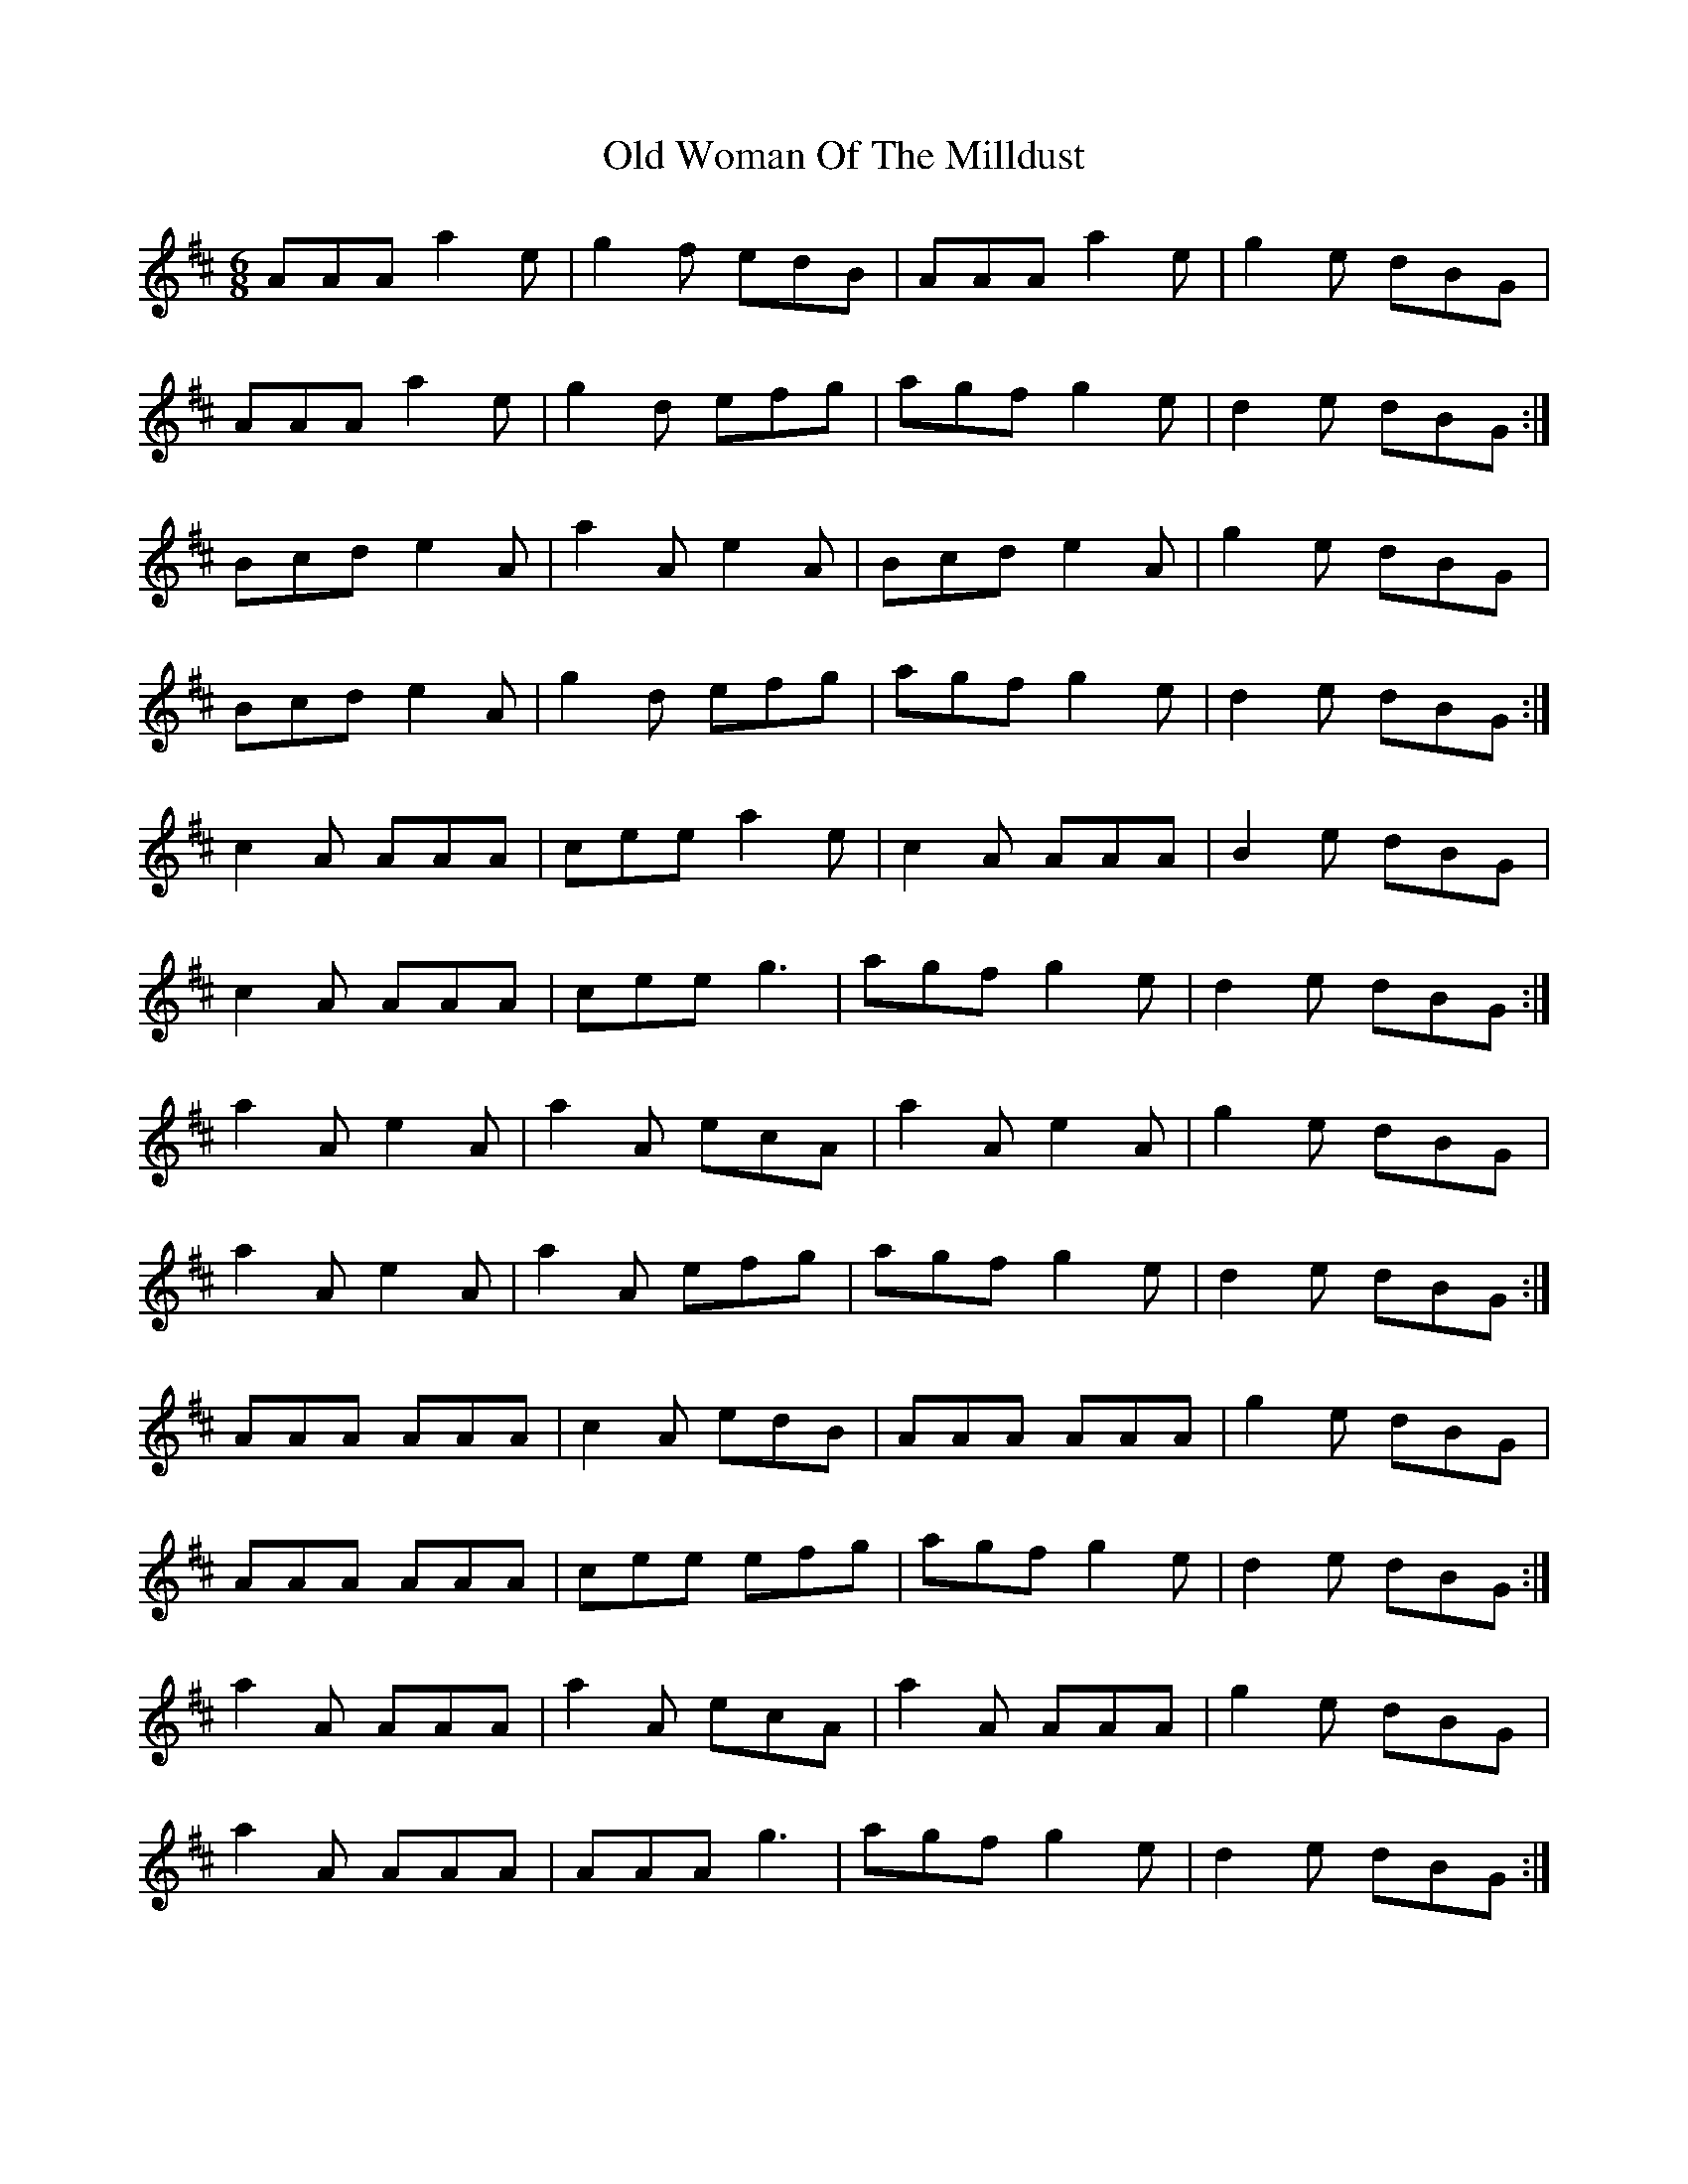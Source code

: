 X: 30479
T: Old Woman Of The Milldust
R: jig
M: 6/8
K: Amixolydian
AAA a2e|g2f edB|AAA a2e|g2e dBG|
AAA a2 e|g2d efg|agf g2e|d2e dBG:|
Bcd e2A|a2A e2A|Bcd e2A|g2e dBG|
Bcd e2A|g2d efg|agf g2e|d2e dBG:|
c2A AAA|cee a2e|c2A AAA|B2e dBG|
c2A AAA|cee g3|agf g2e|d2e dBG:|
a2A e2A|a2A ecA|a2A e2A|g2e dBG|
a2A e2A|a2A efg|agf g2e|d2e dBG:|
AAA AAA|c2A edB|AAA AAA|g2e dBG|
AAA AAA|cee efg|agf g2e|d2e dBG:|
a2A AAA|a2A ecA|a2A AAA|g2e dBG|
a2A AAA|AAA g3|agf g2e|d2e dBG:|

